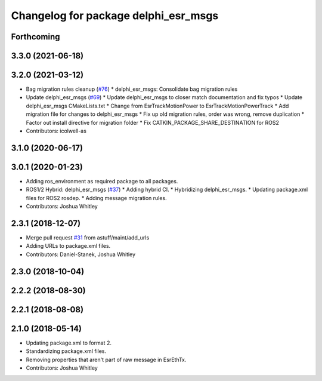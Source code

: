 ^^^^^^^^^^^^^^^^^^^^^^^^^^^^^^^^^^^^^
Changelog for package delphi_esr_msgs
^^^^^^^^^^^^^^^^^^^^^^^^^^^^^^^^^^^^^

Forthcoming
-----------

3.3.0 (2021-06-18)
------------------

3.2.0 (2021-03-12)
------------------
* Bag migration rules cleanup (`#76 <https://github.com/astuff/astuff_sensor_msgs/issues/76>`_)
  * delphi_esr_msgs: Consolidate bag migration rules
* Update delphi_esr_msgs (`#69 <https://github.com/astuff/astuff_sensor_msgs/issues/69>`_)
  * Update delphi_esr_msgs to closer match documentation and fix typos
  * Update delphi_esr_msgs CMakeLists.txt
  * Change from EsrTrackMotionPower to EsrTrackMotionPowerTrack
  * Add migration file for changes to delphi_esr_msgs
  * Fix up old migration rules, order was wrong, remove duplication
  * Factor out install directive for migration folder
  * Fix CATKIN_PACKAGE_SHARE_DESTINATION for ROS2
* Contributors: icolwell-as

3.1.0 (2020-06-17)
------------------

3.0.1 (2020-01-23)
------------------
* Adding ros_environment as required package to all packages.
* ROS1/2 Hybrid: delphi_esr_msgs (`#37 <https://github.com/astuff/astuff_sensor_msgs/issues/37>`_)
  * Adding hybrid CI.
  * Hybridizing delphi_esr_msgs.
  * Updating package.xml files for ROS2 rosdep.
  * Adding message migration rules.
* Contributors: Joshua Whitley

2.3.1 (2018-12-07)
------------------
* Merge pull request `#31 <https://github.com/astuff/astuff_sensor_msgs/issues/31>`_ from astuff/maint/add_urls
* Adding URLs to package.xml files.
* Contributors: Daniel-Stanek, Joshua Whitley

2.3.0 (2018-10-04)
------------------

2.2.2 (2018-08-30)
------------------

2.2.1 (2018-08-08)
------------------

2.1.0 (2018-05-14)
------------------
* Updating package.xml to format 2.
* Standardizing package.xml files.
* Removing properties that aren't part of raw message in EsrEthTx.
* Contributors: Joshua Whitley
